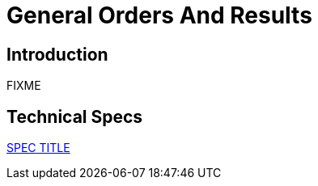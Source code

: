 = General Orders And Results

== Introduction

FIXME

== Technical Specs

xref:technical_specs/SPEC_CODE.adoc[SPEC TITLE]
